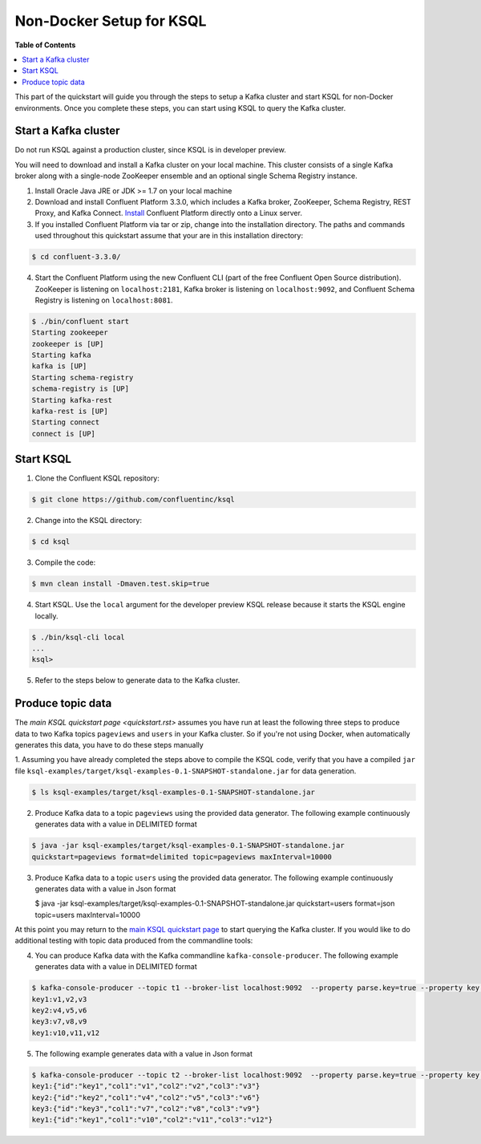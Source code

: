 .. _ksql_quickstart:


Non-Docker Setup for KSQL
=========================

**Table of Contents**

.. contents::
  :local:


This part of the quickstart will guide you through the steps to setup a Kafka cluster and start KSQL for non-Docker environments. Once you complete these steps, you can start using KSQL to query the Kafka cluster.


Start a Kafka cluster
---------------------

Do not run KSQL against a production cluster, since KSQL is in developer preview.

You will need to download and install a Kafka cluster on your local machine.  This cluster consists of a single Kafka broker along with a single-node ZooKeeper ensemble and an optional single Schema Registry instance.

1. Install Oracle Java JRE or JDK >= 1.7 on your local machine

2. Download and install Confluent Platform 3.3.0, which includes a Kafka broker, ZooKeeper, Schema Registry, REST Proxy, and Kafka Connect. `Install <http://docs.confluent.io/current/installation.html>`__ Confluent Platform directly onto a Linux server.

3. If you installed Confluent Platform via tar or zip, change into the installation directory. The paths and commands used throughout this quickstart assume that your are in this installation directory:

.. sourcecode:: bash

  $ cd confluent-3.3.0/

4.  Start the Confluent Platform using the new Confluent CLI (part of the free Confluent Open Source distribution). ZooKeeper is listening on ``localhost:2181``, Kafka broker is listening on ``localhost:9092``, and Confluent Schema Registry is listening on ``localhost:8081``.

.. sourcecode:: bash

   $ ./bin/confluent start
   Starting zookeeper
   zookeeper is [UP]
   Starting kafka
   kafka is [UP]
   Starting schema-registry
   schema-registry is [UP]
   Starting kafka-rest
   kafka-rest is [UP]
   Starting connect
   connect is [UP]


Start KSQL
----------

1. Clone the Confluent KSQL repository:

.. sourcecode:: bash

   $ git clone https://github.com/confluentinc/ksql

2. Change into the KSQL directory:

.. sourcecode:: bash

   $ cd ksql

3. Compile the code:

.. sourcecode:: bash

   $ mvn clean install -Dmaven.test.skip=true

4. Start KSQL. Use the ``local`` argument for the developer preview KSQL release because it starts the KSQL engine locally.

.. sourcecode:: bash

   $ ./bin/ksql-cli local
   ...
   ksql>

5. Refer to the steps below to generate data to the Kafka cluster.



Produce topic data
------------------

The `main KSQL quickstart page <quickstart.rst>` assumes you have run at least the following three steps to produce data to two Kafka topics ``pageviews`` and ``users`` in your Kafka cluster. So if you're not using Docker, when automatically generates this data, you have to do these steps manually

1. Assuming you have already completed the steps above to compile the KSQL code, verify that you
have a compiled ``jar`` file ``ksql-examples/target/ksql-examples-0.1-SNAPSHOT-standalone.jar``
for data generation.

.. sourcecode:: bash

   $ ls ksql-examples/target/ksql-examples-0.1-SNAPSHOT-standalone.jar

2. Produce Kafka data to a topic ``pageviews`` using the provided data generator. The following example continuously generates data with a value in DELIMITED format

.. sourcecode:: bash

   $ java -jar ksql-examples/target/ksql-examples-0.1-SNAPSHOT-standalone.jar
   quickstart=pageviews format=delimited topic=pageviews maxInterval=10000

3. Produce Kafka data to a topic ``users`` using the provided data generator. The following example continuously generates data with a value in Json format

   .. sourcecode:: bash

   $ java -jar ksql-examples/target/ksql-examples-0.1-SNAPSHOT-standalone.jar quickstart=users
   format=json topic=users maxInterval=10000

At this point you may return to the `main KSQL quickstart page <quickstart.rst#create-a-stream-and-table>`__ to start querying the Kafka cluster. If you would like to do additional testing with topic data produced from the commandline tools: 

4. You can produce Kafka data with the Kafka commandline ``kafka-console-producer``. The following example generates data with a value in DELIMITED format

.. sourcecode:: bash

   $ kafka-console-producer --topic t1 --broker-list localhost:9092  --property parse.key=true --property key.separator=:
   key1:v1,v2,v3
   key2:v4,v5,v6
   key3:v7,v8,v9
   key1:v10,v11,v12

5. The following example generates data with a value in Json format

.. sourcecode:: bash

   $ kafka-console-producer --topic t2 --broker-list localhost:9092  --property parse.key=true --property key.separator=:
   key1:{"id":"key1","col1":"v1","col2":"v2","col3":"v3"}
   key2:{"id":"key2","col1":"v4","col2":"v5","col3":"v6"}
   key3:{"id":"key3","col1":"v7","col2":"v8","col3":"v9"}
   key1:{"id":"key1","col1":"v10","col2":"v11","col3":"v12"}

